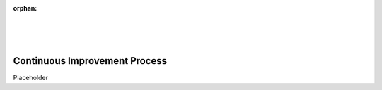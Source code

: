 :orphan:

|
|
|

====================================
Continuous Improvement Process
====================================

Placeholder
